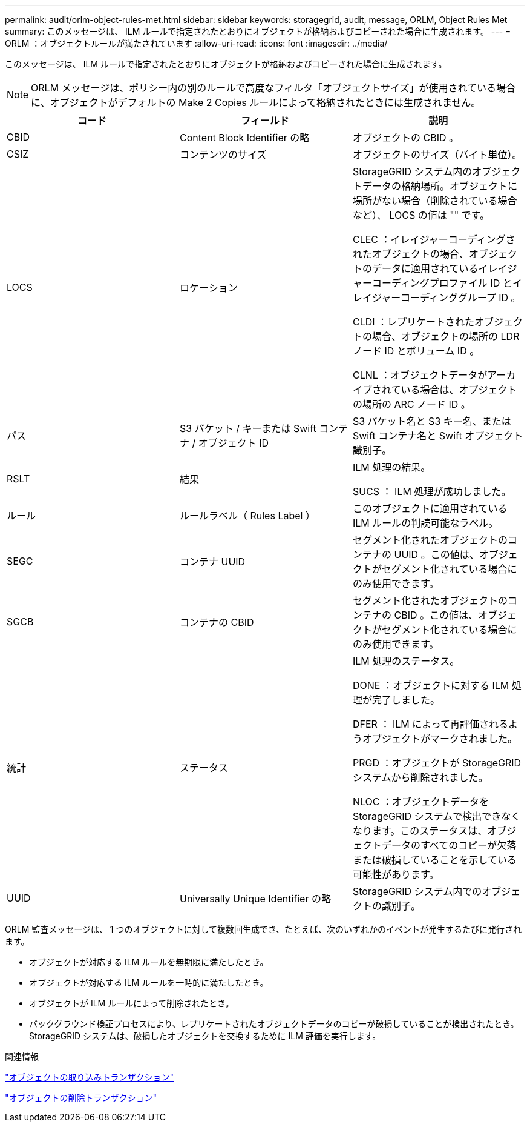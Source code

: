 ---
permalink: audit/orlm-object-rules-met.html 
sidebar: sidebar 
keywords: storagegrid, audit, message, ORLM, Object Rules Met 
summary: このメッセージは、 ILM ルールで指定されたとおりにオブジェクトが格納およびコピーされた場合に生成されます。 
---
= ORLM ：オブジェクトルールが満たされています
:allow-uri-read: 
:icons: font
:imagesdir: ../media/


[role="lead"]
このメッセージは、 ILM ルールで指定されたとおりにオブジェクトが格納およびコピーされた場合に生成されます。


NOTE: ORLM メッセージは、ポリシー内の別のルールで高度なフィルタ「オブジェクトサイズ」が使用されている場合に、オブジェクトがデフォルトの Make 2 Copies ルールによって格納されたときには生成されません。

|===
| コード | フィールド | 説明 


 a| 
CBID
 a| 
Content Block Identifier の略
 a| 
オブジェクトの CBID 。



 a| 
CSIZ
 a| 
コンテンツのサイズ
 a| 
オブジェクトのサイズ（バイト単位）。



 a| 
LOCS
 a| 
ロケーション
 a| 
StorageGRID システム内のオブジェクトデータの格納場所。オブジェクトに場所がない場合（削除されている場合など）、 LOCS の値は "" です。

CLEC ：イレイジャーコーディングされたオブジェクトの場合、オブジェクトのデータに適用されているイレイジャーコーディングプロファイル ID とイレイジャーコーディンググループ ID 。

CLDI ：レプリケートされたオブジェクトの場合、オブジェクトの場所の LDR ノード ID とボリューム ID 。

CLNL ：オブジェクトデータがアーカイブされている場合は、オブジェクトの場所の ARC ノード ID 。



 a| 
パス
 a| 
S3 バケット / キーまたは Swift コンテナ / オブジェクト ID
 a| 
S3 バケット名と S3 キー名、または Swift コンテナ名と Swift オブジェクト識別子。



 a| 
RSLT
 a| 
結果
 a| 
ILM 処理の結果。

SUCS ： ILM 処理が成功しました。



 a| 
ルール
 a| 
ルールラベル（ Rules Label ）
 a| 
このオブジェクトに適用されている ILM ルールの判読可能なラベル。



 a| 
SEGC
 a| 
コンテナ UUID
 a| 
セグメント化されたオブジェクトのコンテナの UUID 。この値は、オブジェクトがセグメント化されている場合にのみ使用できます。



 a| 
SGCB
 a| 
コンテナの CBID
 a| 
セグメント化されたオブジェクトのコンテナの CBID 。この値は、オブジェクトがセグメント化されている場合にのみ使用できます。



 a| 
統計
 a| 
ステータス
 a| 
ILM 処理のステータス。

DONE ：オブジェクトに対する ILM 処理が完了しました。

DFER ： ILM によって再評価されるようオブジェクトがマークされました。

PRGD ：オブジェクトが StorageGRID システムから削除されました。

NLOC ：オブジェクトデータを StorageGRID システムで検出できなくなります。このステータスは、オブジェクトデータのすべてのコピーが欠落または破損していることを示している可能性があります。



 a| 
UUID
 a| 
Universally Unique Identifier の略
 a| 
StorageGRID システム内でのオブジェクトの識別子。

|===
ORLM 監査メッセージは、 1 つのオブジェクトに対して複数回生成でき、たとえば、次のいずれかのイベントが発生するたびに発行されます。

* オブジェクトが対応する ILM ルールを無期限に満たしたとき。
* オブジェクトが対応する ILM ルールを一時的に満たしたとき。
* オブジェクトが ILM ルールによって削除されたとき。
* バックグラウンド検証プロセスにより、レプリケートされたオブジェクトデータのコピーが破損していることが検出されたとき。StorageGRID システムは、破損したオブジェクトを交換するために ILM 評価を実行します。


.関連情報
link:object-ingest-transactions.html["オブジェクトの取り込みトランザクション"]

link:object-delete-transactions.html["オブジェクトの削除トランザクション"]
